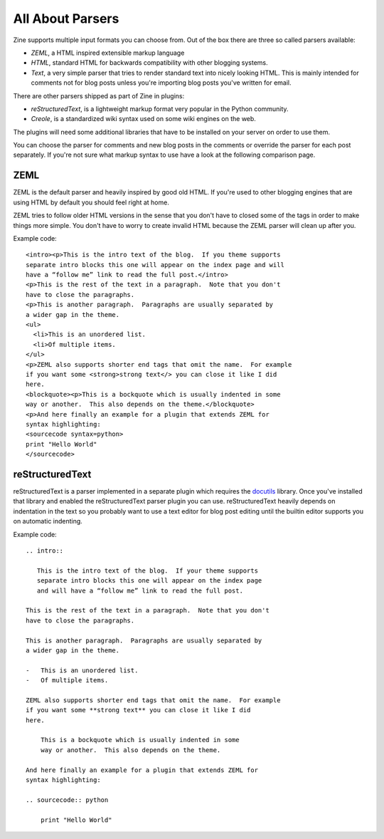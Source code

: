 All About Parsers
=================

Zine supports multiple input formats you can choose from.  Out of the box
there are three so called parsers available:

-   `ZEML`, a HTML inspired extensible markup language
-   `HTML`, standard HTML for backwards compatibility with other blogging
    systems.
-   `Text`, a very simple parser that tries to render standard text into
    nicely looking HTML.  This is mainly intended for comments not for
    blog posts unless you're importing blog posts you've written for
    email.

There are other parsers shipped as part of Zine in plugins:

-   `reStructuredText`, is a lightweight markup format very popular in the
    Python community.
-   `Creole`, is a standardized wiki syntax used on some wiki engines on
    the web.

The plugins will need some additional libraries that have to be installed on
your server on order to use them.

You can choose the parser for comments and new blog posts in the comments or
override the parser for each post separately.  If you're not sure what markup
syntax to use have a look at the following comparison page.


ZEML
----

ZEML is the default parser and heavily inspired by good old HTML.  If you're
used to other blogging engines that are using HTML by default you should feel
right at home.

ZEML tries to follow older HTML versions in the sense that you don't have to
closed some of the tags in order to make things more simple.  You don't have
to worry to create invalid HTML because the ZEML parser will clean up after
you.

Example code::

    <intro><p>This is the intro text of the blog.  If you theme supports
    separate intro blocks this one will appear on the index page and will
    have a “follow me” link to read the full post.</intro>
    <p>This is the rest of the text in a paragraph.  Note that you don't
    have to close the paragraphs.
    <p>This is another paragraph.  Paragraphs are usually separated by
    a wider gap in the theme.
    <ul>
      <li>This is an unordered list.
      <li>Of multiple items.
    </ul>
    <p>ZEML also supports shorter end tags that omit the name.  For example
    if you want some <strong>strong text</> you can close it like I did
    here.
    <blockquote><p>This is a bockquote which is usually indented in some
    way or another.  This also depends on the theme.</blockquote>
    <p>And here finally an example for a plugin that extends ZEML for
    syntax highlighting:
    <sourcecode syntax=python>
    print "Hello World"
    </sourcecode>

reStructuredText
----------------

reStructuredText is a parser implemented in a separate plugin which requires
the `docutils <http://docutils.sourceforge.net/>`_ library.  Once you've
installed that library and enabled the reStructuredText parser plugin you
can use.  reStructuredText heavily depends on indentation in the text so you
probably want to use a text editor for blog post editing until the builtin
editor supports you on automatic indenting.

Example code::

    .. intro::

       This is the intro text of the blog.  If your theme supports
       separate intro blocks this one will appear on the index page
       and will have a “follow me” link to read the full post.

    This is the rest of the text in a paragraph.  Note that you don't
    have to close the paragraphs.

    This is another paragraph.  Paragraphs are usually separated by
    a wider gap in the theme.
    
    -   This is an unordered list.
    -   Of multiple items.

    ZEML also supports shorter end tags that omit the name.  For example
    if you want some **strong text** you can close it like I did
    here.

        This is a bockquote which is usually indented in some
        way or another.  This also depends on the theme.

    And here finally an example for a plugin that extends ZEML for
    syntax highlighting:

    .. sourcecode:: python

        print "Hello World"
